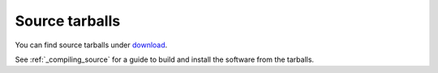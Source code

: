 .. _source_tarballs:

===============
Source tarballs
===============

You can find source tarballs under `download <https://www.dovecot.org/download.html>`_.

See :ref:`_compiling_source` for a guide to build and install the software from
the tarballs.
